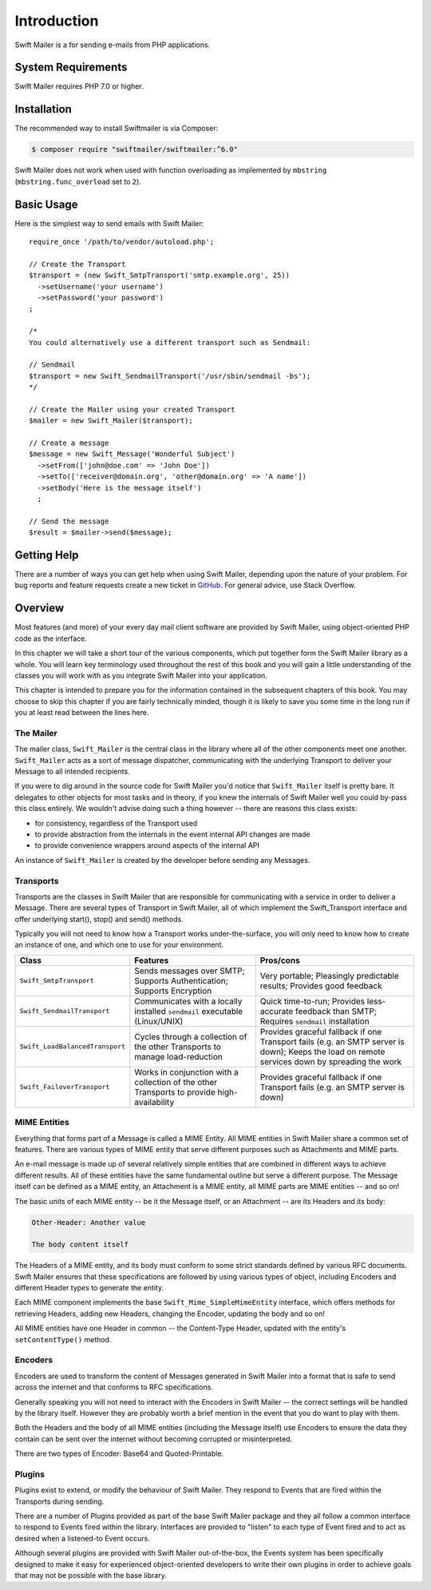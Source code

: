 Introduction
============

Swift Mailer is a for sending e-mails from PHP applications.

System Requirements
-------------------

Swift Mailer requires PHP 7.0 or higher.

Installation
------------

The recommended way to install Swiftmailer is via Composer:

.. code-block:: bash

    $ composer require "swiftmailer/swiftmailer:^6.0"

.. note::

Swift Mailer does not work when used with function overloading as implemented
by ``mbstring`` (``mbstring.func_overload`` set to ``2``).

Basic Usage
-----------

Here is the simplest way to send emails with Swift Mailer::

    require_once '/path/to/vendor/autoload.php';

    // Create the Transport
    $transport = (new Swift_SmtpTransport('smtp.example.org', 25))
      ->setUsername('your username')
      ->setPassword('your password')
    ;

    /*
    You could alternatively use a different transport such as Sendmail:

    // Sendmail
    $transport = new Swift_SendmailTransport('/usr/sbin/sendmail -bs');
    */

    // Create the Mailer using your created Transport
    $mailer = new Swift_Mailer($transport);

    // Create a message
    $message = new Swift_Message('Wonderful Subject')
      ->setFrom(['john@doe.com' => 'John Doe'])
      ->setTo(['receiver@domain.org', 'other@domain.org' => 'A name'])
      ->setBody('Here is the message itself')
      ;

    // Send the message
    $result = $mailer->send($message);

Getting Help
------------

There are a number of ways you can get help when using Swift Mailer, depending
upon the nature of your problem. For bug reports and feature requests create a
new ticket in `GitHub <https://github.com/swiftmailer/swiftmailer/issues>`_.
For general advice, use Stack Overflow.

Overview
--------

Most features (and more) of your every day mail client software are provided
by Swift Mailer, using object-oriented PHP code as the interface.

In this chapter we will take a short tour of the various components, which put
together form the Swift Mailer library as a whole. You will learn key
terminology used throughout the rest of this book and you will gain a little
understanding of the classes you will work with as you integrate Swift Mailer
into your application.

This chapter is intended to prepare you for the information contained in the
subsequent chapters of this book. You may choose to skip this chapter if you
are fairly technically minded, though it is likely to save you some time in
the long run if you at least read between the lines here.

The Mailer
~~~~~~~~~~

The mailer class, ``Swift_Mailer`` is the central class in the library where
all of the other components meet one another. ``Swift_Mailer`` acts as a sort
of message dispatcher, communicating with the underlying Transport to deliver
your Message to all intended recipients.

If you were to dig around in the source code for Swift Mailer you'd notice
that ``Swift_Mailer`` itself is pretty bare. It delegates to other objects for
most tasks and in theory, if you knew the internals of Swift Mailer well you
could by-pass this class entirely. We wouldn't advise doing such a thing
however -- there are reasons this class exists:

* for consistency, regardless of the Transport used

* to provide abstraction from the internals in the event internal API changes
  are made

* to provide convenience wrappers around aspects of the internal API

An instance of ``Swift_Mailer`` is created by the developer before sending any
Messages.

Transports
~~~~~~~~~~

Transports are the classes in Swift Mailer that are responsible for
communicating with a service in order to deliver a Message. There are several
types of Transport in Swift Mailer, all of which implement the Swift_Transport
interface and offer underlying start(), stop() and send() methods.

Typically you will not need to know how a Transport works under-the-surface,
you will only need to know how to create an instance of one, and which one to
use for your environment.

+---------------------------------+---------------------------------------------------------------------------------------------+-----------------------------------------------------------------------------------------------------------------------------------------------+
| Class                           | Features                                                                                    | Pros/cons                                                                                                                                     |
+=================================+=============================================================================================+===============================================================================================================================================+
| ``Swift_SmtpTransport``         | Sends messages over SMTP; Supports Authentication; Supports Encryption                      | Very portable; Pleasingly predictable results; Provides good feedback                                                                         |
+---------------------------------+---------------------------------------------------------------------------------------------+-----------------------------------------------------------------------------------------------------------------------------------------------+
| ``Swift_SendmailTransport``     | Communicates with a locally installed ``sendmail`` executable (Linux/UNIX)                  | Quick time-to-run;  Provides less-accurate feedback than SMTP; Requires ``sendmail`` installation                                             |
+---------------------------------+---------------------------------------------------------------------------------------------+-----------------------------------------------------------------------------------------------------------------------------------------------+
| ``Swift_LoadBalancedTransport`` | Cycles through a collection of the other Transports to manage load-reduction                | Provides graceful fallback if one Transport fails (e.g. an SMTP server is down); Keeps the load on remote services down by spreading the work |
+---------------------------------+---------------------------------------------------------------------------------------------+-----------------------------------------------------------------------------------------------------------------------------------------------+
| ``Swift_FailoverTransport``     | Works in conjunction with a collection of the other Transports to provide high-availability | Provides graceful fallback if one Transport fails (e.g. an SMTP server is down)                                                               |
+---------------------------------+---------------------------------------------------------------------------------------------+-----------------------------------------------------------------------------------------------------------------------------------------------+

MIME Entities
~~~~~~~~~~~~~

Everything that forms part of a Message is called a MIME Entity. All MIME
entities in Swift Mailer share a common set of features. There are various
types of MIME entity that serve different purposes such as Attachments and
MIME parts.

An e-mail message is made up of several relatively simple entities that are
combined in different ways to achieve different results. All of these entities
have the same fundamental outline but serve a different purpose. The Message
itself can be defined as a MIME entity, an Attachment is a MIME entity, all
MIME parts are MIME entities -- and so on!

The basic units of each MIME entity -- be it the Message itself, or an
Attachment -- are its Headers and its body:

.. code-block:: text

    Other-Header: Another value

    The body content itself

The Headers of a MIME entity, and its body must conform to some strict
standards defined by various RFC documents. Swift Mailer ensures that these
specifications are followed by using various types of object, including
Encoders and different Header types to generate the entity.

Each MIME component implements the base ``Swift_Mime_SimpleMimeEntity`` interface,
which offers methods for retrieving Headers, adding new Headers, changing the
Encoder, updating the body and so on!

All MIME entities have one Header in common -- the Content-Type Header,
updated with the entity's ``setContentType()`` method.

Encoders
~~~~~~~~

Encoders are used to transform the content of Messages generated in Swift
Mailer into a format that is safe to send across the internet and that
conforms to RFC specifications.

Generally speaking you will not need to interact with the Encoders in Swift
Mailer -- the correct settings will be handled by the library itself.
However they are probably worth a brief mention in the event that you do want
to play with them.

Both the Headers and the body of all MIME entities (including the Message
itself) use Encoders to ensure the data they contain can be sent over the
internet without becoming corrupted or misinterpreted.

There are two types of Encoder: Base64 and Quoted-Printable.

Plugins
~~~~~~~

Plugins exist to extend, or modify the behaviour of Swift Mailer. They respond
to Events that are fired within the Transports during sending.

There are a number of Plugins provided as part of the base Swift Mailer
package and they all follow a common interface to respond to Events fired
within the library. Interfaces are provided to "listen" to each type of Event
fired and to act as desired when a listened-to Event occurs.

Although several plugins are provided with Swift Mailer out-of-the-box, the
Events system has been specifically designed to make it easy for experienced
object-oriented developers to write their own plugins in order to achieve
goals that may not be possible with the base library.
